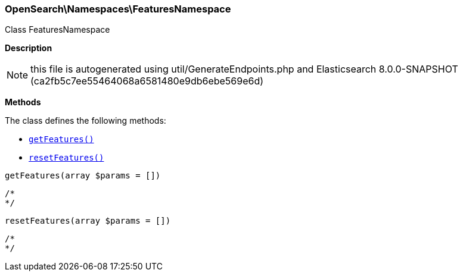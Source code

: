 

[[OpenSearch_Namespaces_FeaturesNamespace]]
=== OpenSearch\Namespaces\FeaturesNamespace



Class FeaturesNamespace

*Description*


NOTE: this file is autogenerated using util/GenerateEndpoints.php
and Elasticsearch 8.0.0-SNAPSHOT (ca2fb5c7ee55464068a6581480e9db6ebe569e6d)


*Methods*

The class defines the following methods:

* <<OpenSearch_Namespaces_FeaturesNamespacegetFeatures_getFeatures,`getFeatures()`>>
* <<OpenSearch_Namespaces_FeaturesNamespaceresetFeatures_resetFeatures,`resetFeatures()`>>



[[OpenSearch_Namespaces_FeaturesNamespacegetFeatures_getFeatures]]
.`getFeatures(array $params = [])`
****
[source,php]
----
/*
*/
----
****



[[OpenSearch_Namespaces_FeaturesNamespaceresetFeatures_resetFeatures]]
.`resetFeatures(array $params = [])`
****
[source,php]
----
/*
*/
----
****


